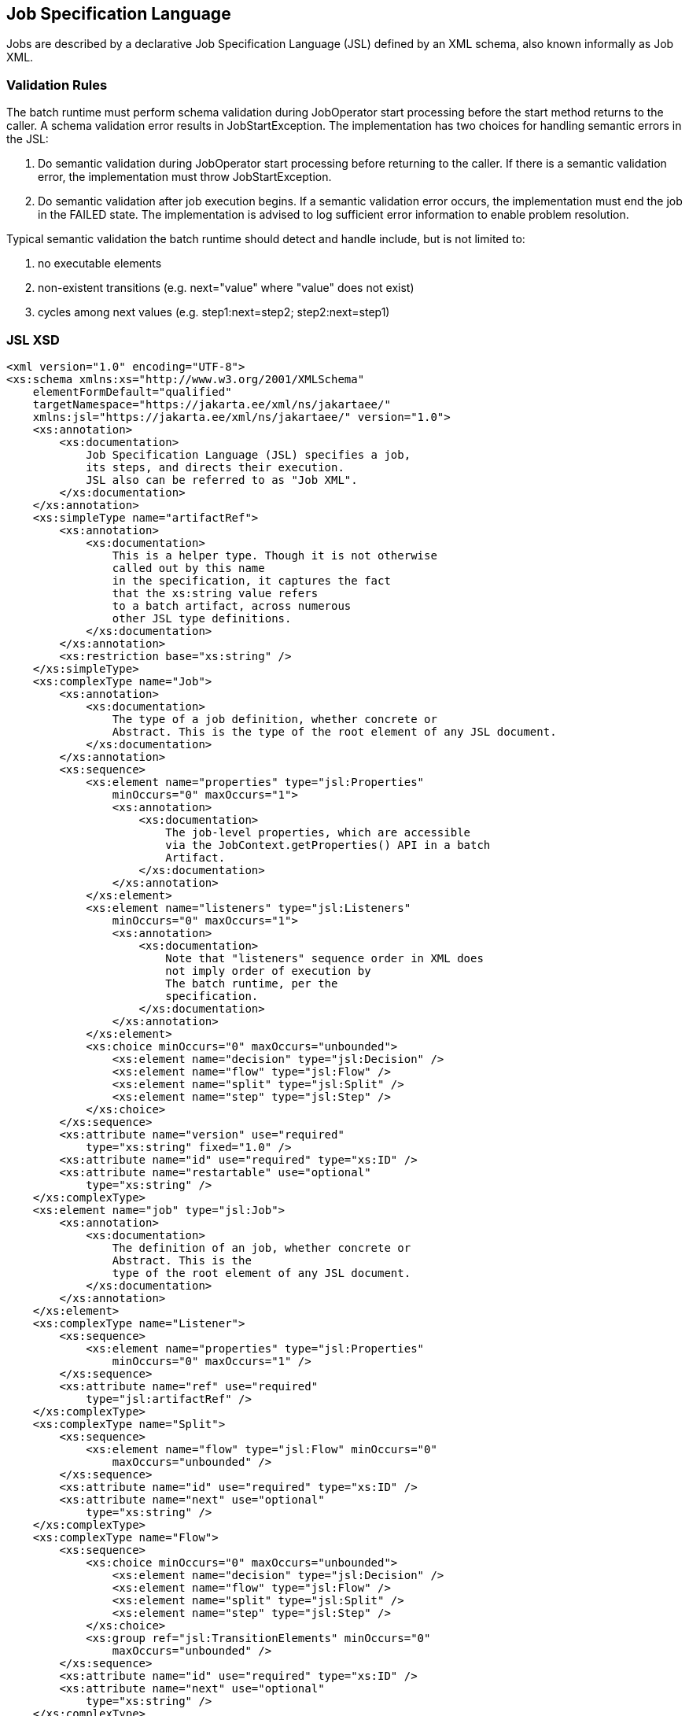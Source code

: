 == Job Specification Language

Jobs are described by a declarative Job Specification Language (JSL)
defined by an XML schema, also known informally as Job XML.

=== Validation Rules

The batch runtime must perform schema validation during JobOperator
start processing before the start method returns to the caller. A schema
validation error results in JobStartException. The implementation has
two choices for handling semantic errors in the JSL:

1.  Do semantic validation during JobOperator start processing before
returning to the caller. If there is a semantic validation error, the
implementation must throw JobStartException.
2.  Do semantic validation after job execution begins. If a semantic
validation error occurs, the implementation must end the job in the
FAILED state. The implementation is advised to log sufficient error
information to enable problem resolution.

Typical semantic validation the batch runtime should detect and handle
include, but is not limited to:

1.  no executable elements
2.  non-existent transitions (e.g. next="value" where "value" does not
exist)
3.  cycles among next values (e.g. step1:next=step2; step2:next=step1)

=== JSL XSD
[[app-listing.jsl_xsd]]
[source,xml]
----
<xml version="1.0" encoding="UTF-8">
<xs:schema xmlns:xs="http://www.w3.org/2001/XMLSchema"
    elementFormDefault="qualified"
    targetNamespace="https://jakarta.ee/xml/ns/jakartaee/"
    xmlns:jsl="https://jakarta.ee/xml/ns/jakartaee/" version="1.0">
    <xs:annotation>
        <xs:documentation>
            Job Specification Language (JSL) specifies a job,
            its steps, and directs their execution.
            JSL also can be referred to as "Job XML".
        </xs:documentation>
    </xs:annotation>
    <xs:simpleType name="artifactRef">
        <xs:annotation>
            <xs:documentation>
                This is a helper type. Though it is not otherwise
                called out by this name
                in the specification, it captures the fact
                that the xs:string value refers
                to a batch artifact, across numerous
                other JSL type definitions.
            </xs:documentation>
        </xs:annotation>
        <xs:restriction base="xs:string" />
    </xs:simpleType>
    <xs:complexType name="Job">
        <xs:annotation>
            <xs:documentation>
                The type of a job definition, whether concrete or
                Abstract. This is the type of the root element of any JSL document.
            </xs:documentation>
        </xs:annotation>
        <xs:sequence>
            <xs:element name="properties" type="jsl:Properties"
                minOccurs="0" maxOccurs="1">
                <xs:annotation>
                    <xs:documentation>
                        The job-level properties, which are accessible
                        via the JobContext.getProperties() API in a batch
                        Artifact.
                    </xs:documentation>
                </xs:annotation>
            </xs:element>
            <xs:element name="listeners" type="jsl:Listeners"
                minOccurs="0" maxOccurs="1">
                <xs:annotation>
                    <xs:documentation>
                        Note that "listeners" sequence order in XML does
                        not imply order of execution by
                        The batch runtime, per the
                        specification.
                    </xs:documentation>
                </xs:annotation>
            </xs:element>
            <xs:choice minOccurs="0" maxOccurs="unbounded">
                <xs:element name="decision" type="jsl:Decision" />
                <xs:element name="flow" type="jsl:Flow" />
                <xs:element name="split" type="jsl:Split" />
                <xs:element name="step" type="jsl:Step" />
            </xs:choice>
        </xs:sequence>
        <xs:attribute name="version" use="required"
            type="xs:string" fixed="1.0" />
        <xs:attribute name="id" use="required" type="xs:ID" />
        <xs:attribute name="restartable" use="optional"
            type="xs:string" />
    </xs:complexType>
    <xs:element name="job" type="jsl:Job">
        <xs:annotation>
            <xs:documentation>
                The definition of an job, whether concrete or
                Abstract. This is the
                type of the root element of any JSL document.
            </xs:documentation>
        </xs:annotation>
    </xs:element>
    <xs:complexType name="Listener">
        <xs:sequence>
            <xs:element name="properties" type="jsl:Properties"
                minOccurs="0" maxOccurs="1" />
        </xs:sequence>
        <xs:attribute name="ref" use="required"
            type="jsl:artifactRef" />
    </xs:complexType>
    <xs:complexType name="Split">
        <xs:sequence>
            <xs:element name="flow" type="jsl:Flow" minOccurs="0"
                maxOccurs="unbounded" />
        </xs:sequence>
        <xs:attribute name="id" use="required" type="xs:ID" />
        <xs:attribute name="next" use="optional"
            type="xs:string" />
    </xs:complexType>
    <xs:complexType name="Flow">
        <xs:sequence>
            <xs:choice minOccurs="0" maxOccurs="unbounded">
                <xs:element name="decision" type="jsl:Decision" />
                <xs:element name="flow" type="jsl:Flow" />
                <xs:element name="split" type="jsl:Split" />
                <xs:element name="step" type="jsl:Step" />
            </xs:choice>
            <xs:group ref="jsl:TransitionElements" minOccurs="0"
                maxOccurs="unbounded" />
        </xs:sequence>
        <xs:attribute name="id" use="required" type="xs:ID" />
        <xs:attribute name="next" use="optional"
            type="xs:string" />
    </xs:complexType>
    <xs:group name="TransitionElements">
        <xs:annotation>
            <xs:documentation>
                This grouping provides allows for the reuse of the
                'end', 'fail', 'next', 'stop' element sequences which
                may appear at the end of a 'step', 'flow', 'split' or 'decision'.
                The term 'TransitionElements' does not formally appear in the spec, it
                is
                A schema convenience.
            </xs:documentation>
        </xs:annotation>
        <xs:choice>
            <xs:element name="end" type="jsl:End" />
            <xs:element name="fail" type="jsl:Fail" />
            <xs:element name="next" type="jsl:Next" />
            <xs:element name="stop" type="jsl:Stop" />
        </xs:choice>
    </xs:group>
    <xs:complexType name="Decision">
        <xs:sequence>
            <xs:element name="properties" type="jsl:Properties"
                minOccurs="0" maxOccurs="1" />
            <xs:group ref="jsl:TransitionElements" minOccurs="0"
                maxOccurs="unbounded" />
        </xs:sequence>
        <xs:attribute name="id" use="required" type="xs:ID" />
        <xs:attribute name="ref" use="required"
            type="jsl:artifactRef" />
    </xs:complexType>
    <xs:attributeGroup name="TerminatingAttributes">
        <xs:attribute name="on" use="required" type="xs:string" />
        <xs:attribute name="exit-status" use="optional"
            type="xs:string" />
    </xs:attributeGroup>
    <xs:complexType name="Fail">
        <xs:attributeGroup ref="jsl:TerminatingAttributes" />
    </xs:complexType>
    <xs:complexType name="End">
        <xs:attributeGroup ref="jsl:TerminatingAttributes" />
    </xs:complexType>
    <xs:complexType name="Stop">
        <xs:attributeGroup ref="jsl:TerminatingAttributes" />
        <xs:attribute name="restart" use="optional"
            type="xs:string" />
    </xs:complexType>
    <xs:complexType name="Next">
        <xs:attribute name="on" use="required" type="xs:string" />
        <xs:attribute name="to" use="required" type="xs:string" />
    </xs:complexType>
    <xs:complexType name="CheckpointAlgorithm">
        <xs:sequence>
            <xs:element name="properties" type="jsl:Properties"
                minOccurs="0" maxOccurs="1" />
        </xs:sequence>
        <xs:attribute name="ref" use="required"
            type="jsl:artifactRef" />
    </xs:complexType>
    <xs:complexType name="ExceptionClassFilter">
        <xs:sequence>
            <xs:element name="include" minOccurs="0"
                maxOccurs="unbounded">
                <xs:complexType>
                    <xs:sequence />
                    <xs:attribute name="class" use="required"
                        type="xs:string" />
                </xs:complexType>
            </xs:element>
            <xs:element name="exclude" minOccurs="0"
                maxOccurs="unbounded">
                <xs:complexType>
                    <xs:sequence />
                    <xs:attribute name="class" use="required"
                        type="xs:string" />
                </xs:complexType>
            </xs:element>
        </xs:sequence>
    </xs:complexType>
    <xs:complexType name="Step">
        <xs:sequence>
            <xs:element name="properties" type="jsl:Properties"
                minOccurs="0" maxOccurs="1" />
            <xs:element name="listeners" type="jsl:Listeners"
                minOccurs="0" maxOccurs="1">
                <xs:annotation>
                    <xs:documentation>
                        Note that "listeners" sequence order in XML does
                        not imply order of execution by
                        The batch runtime, per the
                        specification.
                    </xs:documentation>
                </xs:annotation>
            </xs:element>
            <xs:choice minOccurs="0" maxOccurs="1">
                <xs:element name="batchlet" type="jsl:Batchlet" />
                <xs:element name="chunk" type="jsl:Chunk" />
            </xs:choice>
            <xs:element name="partition" type="jsl:Partition"
                minOccurs="0" maxOccurs="1" />
            <xs:group ref="jsl:TransitionElements" minOccurs="0"
                maxOccurs="unbounded" />
        </xs:sequence>
        <xs:attribute name="id" use="required" type="xs:ID" />
        <xs:attribute name="start-limit" use="optional"
            type="xs:string" />
        <xs:attribute name="allow-start-if-complete"
            use="optional" type="xs:string" />
        <xs:attribute name="next" use="optional"
            type="xs:string" />
    </xs:complexType>
    <xs:complexType name="Batchlet">
        <xs:sequence>
            <xs:element name="properties" type="jsl:Properties"
                minOccurs="0" maxOccurs="1" />
        </xs:sequence>
        <xs:attribute name="ref" use="required"
            type="jsl:artifactRef" />
    </xs:complexType>
    <xs:complexType name="Chunk">
        <xs:sequence>
            <xs:element name="reader" type="jsl:ItemReader" />
            <xs:element name="processor" type="jsl:ItemProcessor"
                minOccurs="0" maxOccurs="1" />
            <xs:element name="writer" type="jsl:ItemWriter" />
            <xs:element name="checkpoint-algorithm"
                type="jsl:CheckpointAlgorithm" minOccurs="0" maxOccurs="1" />
            <xs:element name="skippable-exception-classes"
                type="jsl:ExceptionClassFilter" minOccurs="0" maxOccurs="1" />
            <xs:element name="retryable-exception-classes"
                type="jsl:ExceptionClassFilter" minOccurs="0" maxOccurs="1" />
            <xs:element name="no-rollback-exception-classes"
                type="jsl:ExceptionClassFilter" minOccurs="0" maxOccurs="1" />
        </xs:sequence>
        <xs:attribute name="checkpoint-policy" use="optional"
            type="xs:string">
            <xs:annotation>
                <xs:documentation>
                    Specifies the checkpoint policy that governs
                    commit behavior for this chunk.
                    Valid values are: "item" or
                    "custom". The "item" policy means the
                    chunk is checkpointed after a
                    specified number of items are
                    processed. The "custom" policy means
                    The chunk is checkpointed
                    According to a checkpoint algorithm
                    implementation. Specifying
                    "custom" requires that the
                    checkpoint-algorithm element is also
                    specified. It is an optional
                    Attribute. The default policy is
                    "item". However, we chose not to define
                    A schema-specified default for this attribute.
                </xs:documentation>
            </xs:annotation>
        </xs:attribute>
        <xs:attribute name="item-count" use="optional"
            type="xs:string">
            <xs:annotation>
                <xs:documentation>
                    Specifies the number of items to process per chunk
                    when using the item
                    checkpoint policy. It must be valid XML integer.
                    It is an optional
                    Attribute. The default is 10. The item-count
                    Attribute is ignored
                    for "custom" checkpoint policy. However, to
                    make it easier for implementations to support JSL inheritance
                    we abstain from defining a schema-specified default for this
                    Attribute.
                </xs:documentation>
            </xs:annotation>
        </xs:attribute>
        <xs:attribute name="time-limit" use="optional"
            type="xs:string">
            <xs:annotation>
                <xs:documentation>
                    Specifies the amount of time in seconds before
                    taking a checkpoint for the
                    item checkpoint policy. It must be valid
                    XML integer. It is an
                    optional attribute. The default is 0, which
                    means no limit. However, to
                    make it easier for implementations to
                    support JSL inheritance
                    we abstain from defining a schema-specified
                    default for this attribute.
                    When a value greater than zero is
                    specified, a checkpoint is taken when
                    time-limit is reached or
                    item-count items have been processed,
                    whichever comes first. The
                    time-limit attribute is ignored for
                    "custom" checkpoint policy.
                </xs:documentation>
            </xs:annotation>
        </xs:attribute>
        <xs:attribute name="skip-limit" use="optional"
            type="xs:string">
            <xs:annotation>
                <xs:documentation>
                    Specifies the number of exceptions a step will
                    skip if any configured
                    skippable exceptions are thrown by chunk
                    processing. It must be a
                    valid XML integer value. It is an optional
                    Attribute. The default
                    is no limit.
                </xs:documentation>
            </xs:annotation>
        </xs:attribute>
        <xs:attribute name="retry-limit" use="optional"
            type="xs:string">
            <xs:annotation>
                <xs:documentation>
                    Specifies the number of times a step will retry if
                    Any configured retryable
                    exceptions are thrown by chunk processing.
                    It must be a valid XML
                    integer value. It is an optional attribute.
                    The default is no
                    limit.
                </xs:documentation>
            </xs:annotation>
        </xs:attribute>
    </xs:complexType>
    <xs:complexType name="ItemReader">
        <xs:sequence>
            <xs:element name="properties" type="jsl:Properties"
                minOccurs="0" maxOccurs="1" />
        </xs:sequence>
        <xs:attribute name="ref" use="required"
            type="jsl:artifactRef" />
    </xs:complexType>
    <xs:complexType name="ItemProcessor">
        <xs:sequence>
            <xs:element name="properties" type="jsl:Properties"
                minOccurs="0" maxOccurs="1" />
        </xs:sequence>
        <xs:attribute name="ref" use="required"
            type="jsl:artifactRef" />
    </xs:complexType>
    <xs:complexType name="ItemWriter">
        <xs:sequence>
            <xs:element name="properties" type="jsl:Properties"
                minOccurs="0" maxOccurs="1" />
        </xs:sequence>
        <xs:attribute name="ref" use="required"
            type="jsl:artifactRef" />
    </xs:complexType>
    <xs:complexType name="Property">
        <xs:attribute name="name" type="xs:string"
            use="required" />
        <xs:attribute name="value" type="xs:string"
            use="required" />
    </xs:complexType>
    <xs:complexType name="Properties">
        <xs:sequence>
            <xs:element name="property" type="jsl:Property"
                maxOccurs="unbounded" minOccurs="0" />
        </xs:sequence>
        <xs:attribute name="partition" use="optional"
            type="xs:string" />
    </xs:complexType>
    <xs:complexType name="Listeners">
        <xs:sequence>
            <xs:element name="listener" type="jsl:Listener"
                maxOccurs="unbounded" minOccurs="0" />
        </xs:sequence>
    </xs:complexType>
    <xs:complexType name="Partition">
        <xs:sequence>
            <xs:choice minOccurs="0" maxOccurs="1">
                <xs:element name="mapper" type="jsl:PartitionMapper" />
                <xs:element name="plan" type="jsl:PartitionPlan" />
            </xs:choice>
            <xs:element name="collector" type="jsl:Collector"
                minOccurs="0" maxOccurs="1" />
            <xs:element name="analyzer" type="jsl:Analyzer"
                minOccurs="0" maxOccurs="1" />
            <xs:element name="reducer" type="jsl:PartitionReducer"
                minOccurs="0" maxOccurs="1" />
        </xs:sequence>
    </xs:complexType>
    <xs:complexType name="PartitionPlan">
        <xs:sequence>
            <xs:element name="properties" type="jsl:Properties"
                minOccurs="0" maxOccurs="unbounded" />
        </xs:sequence>
        <xs:attribute name="partitions" use="optional"
            type="xs:string" />
        <xs:attribute name="threads" use="optional"
            type="xs:string" />
    </xs:complexType>
    <xs:complexType name="PartitionMapper">
        <xs:sequence>
            <xs:element name="properties" type="jsl:Properties"
                minOccurs="0" maxOccurs="1" />
        </xs:sequence>
        <xs:attribute name="ref" use="required"
            type="jsl:artifactRef" />
    </xs:complexType>
    <xs:complexType name="Collector">
        <xs:sequence>
            <xs:element name="properties" type="jsl:Properties"
                minOccurs="0" maxOccurs="1" />
        </xs:sequence>
        <xs:attribute name="ref" use="required"
            type="jsl:artifactRef" />
    </xs:complexType>
    <xs:complexType name="Analyzer">
        <xs:sequence>
            <xs:element name="properties" type="jsl:Properties"
                minOccurs="0" maxOccurs="1" />
        </xs:sequence>
        <xs:attribute name="ref" use="required"
            type="jsl:artifactRef" />
    </xs:complexType>
    <xs:complexType name="PartitionReducer">
        <xs:sequence>
            <xs:element name="properties" type="jsl:Properties"
                minOccurs="0" maxOccurs="1" />
        </xs:sequence>
        <xs:attribute name="ref" use="required"
            type="jsl:artifactRef" />
    </xs:complexType>
</xs:schema>
----
